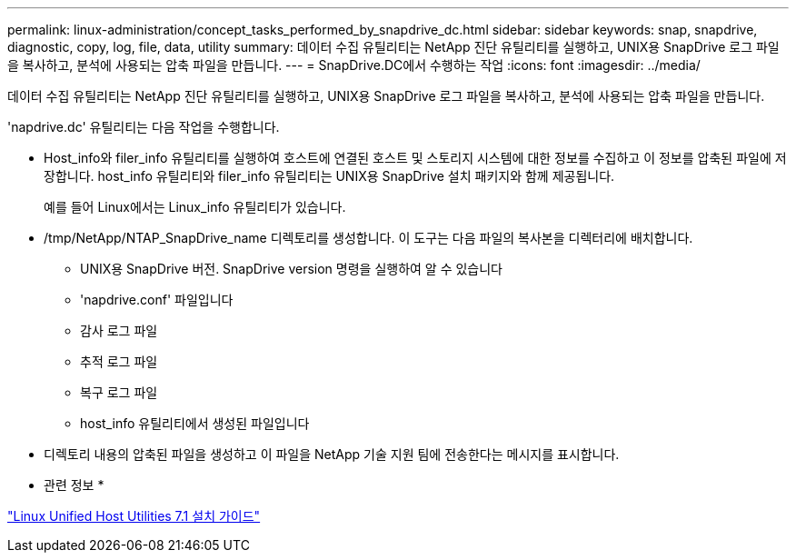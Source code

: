 ---
permalink: linux-administration/concept_tasks_performed_by_snapdrive_dc.html 
sidebar: sidebar 
keywords: snap, snapdrive, diagnostic, copy, log, file, data, utility 
summary: 데이터 수집 유틸리티는 NetApp 진단 유틸리티를 실행하고, UNIX용 SnapDrive 로그 파일을 복사하고, 분석에 사용되는 압축 파일을 만듭니다. 
---
= SnapDrive.DC에서 수행하는 작업
:icons: font
:imagesdir: ../media/


[role="lead"]
데이터 수집 유틸리티는 NetApp 진단 유틸리티를 실행하고, UNIX용 SnapDrive 로그 파일을 복사하고, 분석에 사용되는 압축 파일을 만듭니다.

'napdrive.dc' 유틸리티는 다음 작업을 수행합니다.

* Host_info와 filer_info 유틸리티를 실행하여 호스트에 연결된 호스트 및 스토리지 시스템에 대한 정보를 수집하고 이 정보를 압축된 파일에 저장합니다. host_info 유틸리티와 filer_info 유틸리티는 UNIX용 SnapDrive 설치 패키지와 함께 제공됩니다.
+
예를 들어 Linux에서는 Linux_info 유틸리티가 있습니다.

* /tmp/NetApp/NTAP_SnapDrive_name 디렉토리를 생성합니다. 이 도구는 다음 파일의 복사본을 디렉터리에 배치합니다.
+
** UNIX용 SnapDrive 버전. SnapDrive version 명령을 실행하여 알 수 있습니다
** 'napdrive.conf' 파일입니다
** 감사 로그 파일
** 추적 로그 파일
** 복구 로그 파일
** host_info 유틸리티에서 생성된 파일입니다


* 디렉토리 내용의 압축된 파일을 생성하고 이 파일을 NetApp 기술 지원 팀에 전송한다는 메시지를 표시합니다.


* 관련 정보 *

https://library.netapp.com/ecm/ecm_download_file/ECMLP2547936["Linux Unified Host Utilities 7.1 설치 가이드"]
